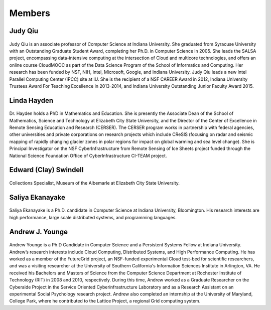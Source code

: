 Members
=======

Judy Qiu
--------
.. figure:: images/bio/xqiu.jpg
   :alt: picture judy
   :width: 100

Judy Qiu is an associate professor of Computer Science at Indiana University. She graduated from Syracuse University with an
Outstanding Graduate Student Award, completing her Ph.D. in Computer Science in 2005. She leads the SALSA project, encompassing
data-intensive computing at the intersection of Cloud and multicore technologies, and offers an online course CloudMOOC as part of the
Data Science Program of the School of Informatics and Computing. Her research has been funded by NSF, NIH, Intel, Microsoft, Google,
and Indiana University. Judy Qiu leads a new Intel Parallel Computing Center (IPCC) site at IU. She is the recipient of a NSF CAREER
Award in 2012, Indiana University Trustees Award For Teaching Excellence in 2013-2014, and Indiana University Outstanding Junior
Faculty Award 2015.

Linda Hayden
------------
.. figure:: images/bio/hayden.jpg
   :alt: picture hayden
   :width: 100

Dr. Hayden holds a PhD in Mathematics and Education.  She is presently the Associate Dean of the School of Mathematics, Science and Technology at Elizabeth City State University, and the Director of the Center of Excellence in Remote Sensing Education and Research (CERSER). The CERSER program works in partnership with federal agencies, other universities and private corporations on research projects which include CReSIS (focusing on radar and seismic mapping of rapidly changing glacier zones in polar regions for impact on global warming and sea level change).  She is Principal Investigator on the NSF CyberInfrastructure from Remote Sensing of Ice Sheets project funded through the National Science Foundation Office of CyberInfrastructure CI-TEAM project.


Edward (Clay) Swindell 
----------------------
.. figure:: images/bio/swindell.jpg
   :alt: picture swindell 
   :width: 100

Collections Specialist, Museum of the Albemarle at Elizabeth City State University.


Saliya Ekanayake
----------------
.. figure:: images/bio/esaliya.jpg
   :alt: picture saliya
   :width: 100

Saliya Ekanayake is a Ph.D. candidate in Computer Science at Indiana University,
Bloomington. His research interests are high performance,
large scale distributed systems, and programming languages.

Andrew J. Younge
----------------
.. figure:: images/bio/ajyounge.jpg
   :alt: picture andrew
   :width: 100


Andrew Younge is a Ph.D Candidate in Computer Science and a Persistent
Systems Fellow at Indiana University. Andrew’s research interests
include Cloud Computing, Distributed Systems, and High Performance
Computing. He has worked as a member of the FutureGrid project, an
NSF-funded experimental Cloud test-bed for scientific researchers, and
was a visiting researcher at the University of Southern California's
Information Sciences Institute in Arlington, VA. He received his
Bachelors and Masters of Science from the Computer Science Department
at Rochester Institute of Technology (RIT) in 2008 and 2010,
respectively. During this time, Andrew worked as a Graduate Researcher
on the Cyberaide Project in the Service Oriented Cyberinfrastructure
Laboratory and as a Research Assistant on an experimental Social
Psychology research project. Andrew also completed an internship at
the University of Maryland, College Park, where he contributed to the
Lattice Project, a regional Grid computing system.


